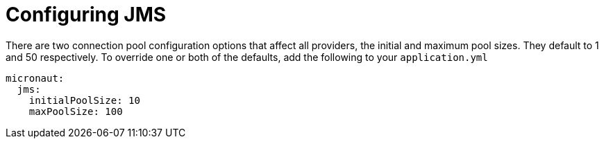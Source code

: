 = Configuring JMS

There are two connection pool configuration options that affect all providers, the initial and maximum pool sizes. They default to 1 and 50 respectively. To override one or both of the defaults, add the following to your `application.yml`

[configuration]
----
micronaut:
  jms:
    initialPoolSize: 10
    maxPoolSize: 100
----
